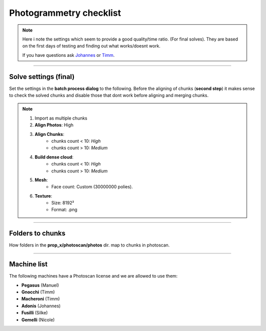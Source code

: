 


.. _photogrammetry_checklist:

.. 
	Things to look out for when solving with photoscan



Photogrammetry checklist
========================

.. note::
	
	Here i note the settings which seem to provide a good quality/time ratio. (For final solves).
	They are based on the first days of testing and finding out what works/doesnt work.

	If you have questions ask `Johannes <mailto:johannes.franz@filmakademie.de?Subject=[Helga]%20Photogrammetry%20issue>`_ or `Timm <mailto:wagenertimm@gmail.com?Subject=[Helga]%20Photogrammetry%20issue>`_.

---------------



Solve settings (final)
----------------------

Set the settings in the **batch process dialog** to the following.
Before the aligning of chunks (**second step**) it makes sense to check
the solved chunks and disable those that dont work before aligning and merging chunks.

.. note::

	#. Import as multiple chunks
	#. **Align Photos**: High
	#. **Align Chunks**:
		- chunks count < 10: *High*
		- chunks count > 10: *Medium*
	#. **Build dense cloud**: 
		- chunks count < 10: *High*
		- chunks count > 10: *Medium*
	#. **Mesh**: 
		- Face count: Custom (30000000 polies).
	#. **Texture**:
		- Size: 8192²
		- Format: .png



---------------


Folders to chunks
-----------------

How folders in the **prop_x/photoscan/photos** dir. map to chunks in photoscan.

.. figure:: /media/images/photogrammetry/photogrammetry_asset_folders.png
	:width: 800px
	:align: center
	:alt: Photogrammetry assets folders and import



---------------


Machine list
------------

The following machines have a Photoscan license and we
are allowed to use them:

- **Pegasus** (Manuel)
- **Gnocchi** (Timm)
- **Macheroni** (Timm)
- **Adonis** (Johannes)
- **Fusilli** (Silke)
- **Gemelli** (Nicole)

